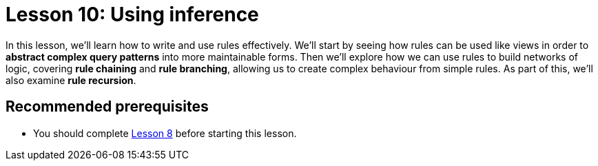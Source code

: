 = Lesson 10: Using inference
:page-aliases: learn::10-using-inference/10-using-inference.adoc
:page-preamble-card: 1

In this lesson, we'll learn how to write and use rules effectively. We'll start by seeing how rules can be used like views in order to *abstract complex query patterns* into more maintainable forms. Then we'll explore how we can use rules to build networks of logic, covering *rule chaining* and *rule branching*, allowing us to create complex behaviour from simple rules. As part of this, we'll also examine *rule recursion*.

== Recommended prerequisites

* You should complete xref:8-structuring-query-results/overview.adoc[Lesson 8] before starting this lesson.
